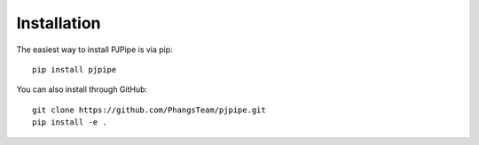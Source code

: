 ############
Installation
############

The easiest way to install PJPipe is via pip: ::

    pip install pjpipe

You can also install through GitHub: ::

    git clone https://github.com/PhangsTeam/pjpipe.git
    pip install -e .
